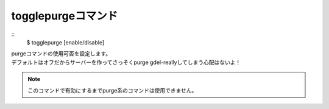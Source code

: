 togglepurgeコマンド
====
::
        $ togglepurge [enable/disable]

| purgeコマンドの使用可否を設定します。
| デフォルトはオフだからサーバーを作ってさっそくpurge gdel-reallyしてしまう心配はないよ！

.. note::
        このコマンドで有効にするまでpurge系のコマンドは使用できません。
